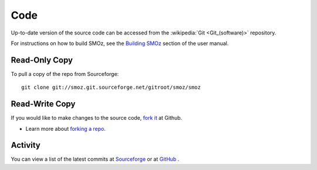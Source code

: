 Code
====
Up-to-date version of the source code can be accessed from the :wikipedia:`Git
<Git_(software)>` repository.

For instructions on how to build SMOz, see the `Building SMOz
<https://github.com/nithinphilips/SMOz/wiki/Building-SMOz>`_ section of the
user manual.

Read-Only Copy
--------------
To pull a copy of the repo from Sourceforge::

    git clone git://smoz.git.sourceforge.net/gitroot/smoz/smoz

Read-Write Copy
---------------
If you would like to make changes to the source code, `fork it
<https://github.com/nithinphilips/SMOz>`_ at Github.

* Learn more about `forking a repo <http://help.github.com/fork-a-repo/>`_.

Activity
--------
.. If Javascript is enabled, the following container will be replaced with
   a list of most recent commits. See layout.html for more.

.. container:: github-commits

   You can view a list of the latest commits at `Sourceforge
   <http://smoz.git.sourceforge.net/git/gitweb.cgi?p=smoz/smoz;a=log>`_ or at
   `GitHub <https://github.com/nithinphilips/SMOz/commits>`_ .
